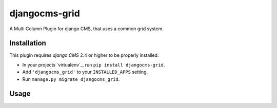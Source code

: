 djangocms-grid
==============

A Multi Column Plugin for django CMS, that uses a common grid system.


Installation
------------

This plugin requires `django CMS` 2.4 or higher to be properly installed.

* In your projects `virtualenv`_, run ``pip install djangocms-grid``.
* Add ``'djangocms_grid'`` to your ``INSTALLED_APPS`` setting.
* Run ``manage.py migrate djangocms_grid``.


Usage
-----

